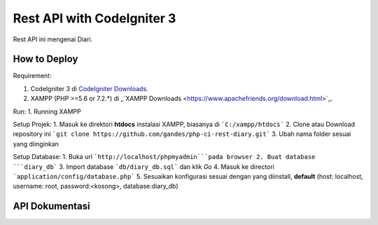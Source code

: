 ###################
Rest API with CodeIgniter 3
###################

Rest API ini mengenai Diari.

*******************
How to Deploy
*******************
Requirement:

1. CodeIgniter 3 di `CodeIgniter Downloads <https://codeigniter.com/download>`_.
2. XAMPP (PHP >=5.6 or 7.2.*) di _`XAMPP Downloads <https://www.apachefriends.org/download.html>`_.

Run:
1. Running XAMPP

Setup Projek:
1. Masuk ke direktori **htdocs** instalasi XAMPP, biasanya di ```C:/xampp/htdocs```
2. Clone atau Download repository ini ```git clone https://github.com/gandes/php-ci-rest-diary.git```
3. Ubah nama folder sesuai yang diinginkan

Setup Database:
1. Buka url ```http://localhost/phpmyadmin```pada browser
2. Buat database ```diary_db```
3. Import database ```db/diary_db.sql``` dan klik *Go*
4. Masuk ke directori ```application/config/database.php```
5. Sesuaikan konfigurasi sesuai dengan yang diinstall, **default** (host: localhost, username: root, password:<kosong>, database:diary_db)

*******************
API Dokumentasi
*******************
